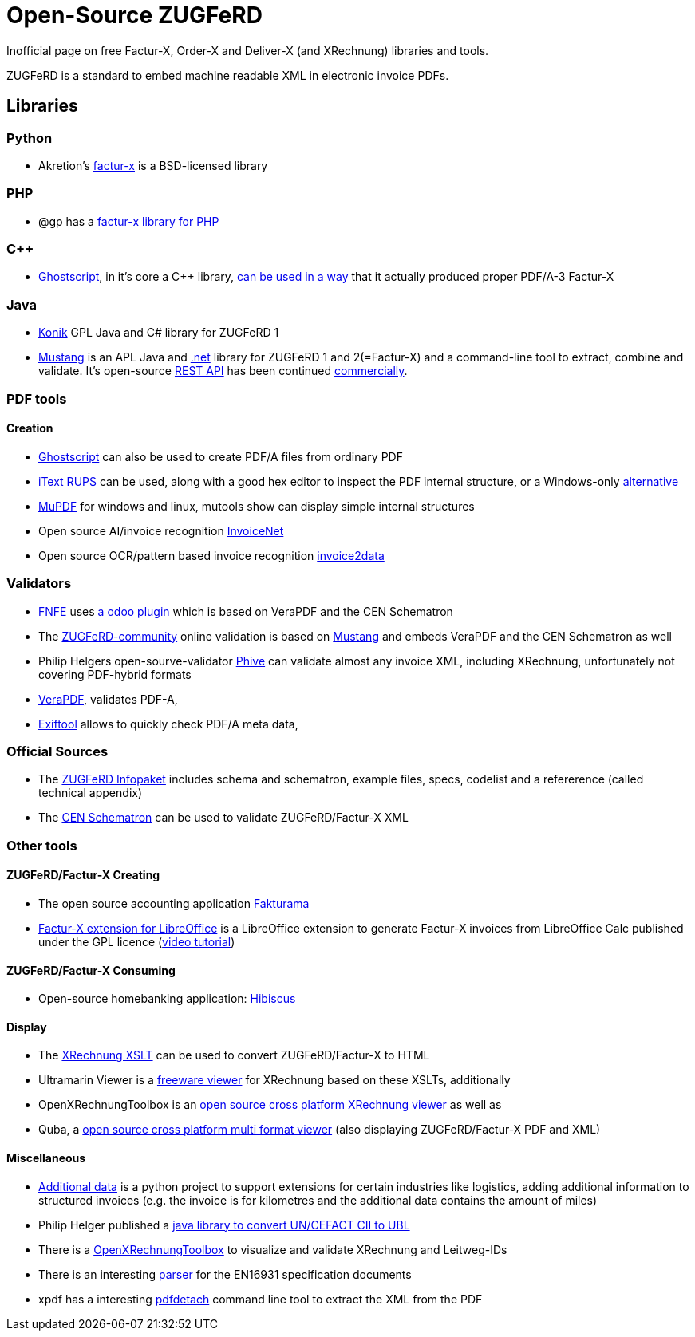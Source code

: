 = Open-Source ZUGFeRD
:example-caption!:

Inofficial page on free Factur-X, Order-X and Deliver-X (and XRechnung) libraries and tools.

ZUGFeRD is a standard to embed machine readable XML in electronic invoice PDFs.

== Libraries

=== Python

 * Akretion's link:https://github.com/akretion/factur-x[factur-x] is a BSD-licensed library

=== PHP
* @gp has a link:https://packagist.org/packages/atgp/factur-x[factur-x library for PHP]

=== C++
* link:https://www.ghostscript.com/[Ghostscript], in it's core a C++ library,  link:https://bugs.ghostscript.com/show_bug.cgi?id=696472[can be used in a way] that it actually produced proper PDF/A-3 Factur-X

=== Java
* link:https://konik.io/[Konik] GPL Java and C# library for ZUGFeRD 1
* link:https://mustangproject.org/[Mustang] is an APL Java and link:https://mustangproject.org/net/[.net] library for ZUGFeRD 1 and 2(=Factur-X) and a command-line tool to extract, combine and validate. It's open-source link:https://github.com/ZUGFeRD/mustangserver[REST API] has been continued link:https://mustangproject.org/server/[commercially].


### PDF tools
#### Creation

* link:https://www.ghostscript.com/[Ghostscript] can also be used to create PDF/A files from ordinary PDF
* link:https://github.com/itext/rups/releases[iText RUPS] can be used, along with a good hex editor to inspect the PDF internal structure, or a Windows-only link:https://github.com/Uzi-Granot/PdfFileAnaylyzer[alternative]
* link:https://mupdf.com/[MuPDF] for windows and linux, mutools show can display simple internal structures
* Open source AI/invoice recognition link:https://github.com/naiveHobo/InvoiceNet[InvoiceNet]
* Open source OCR/pattern based invoice recognition link:https://github.com/invoice-x/invoice2data/[invoice2data]


### Validators
* link:https://services.fnfe-mpe.org[FNFE] uses link:https://github.com/akretion/factur-x-validator[a odoo plugin] which is based on VeraPDF and the CEN Schematron
* The link:https://www.zugferd-community.net/de/open_community/validation[ZUGFeRD-community] online validation is based on link:https://github.com/ZUGFeRD/mustangproject/[Mustang] and embeds VeraPDF and the CEN Schematron as well
* Philip Helgers open-sourve-validator link:https://github.com/phax/phive[Phive] can validate almost any invoice XML, including XRechnung, unfortunately not covering PDF-hybrid formats
* link:http://verapdf.org/[VeraPDF], validates PDF-A,
* link:https://exiftool.org/[Exiftool] allows to quickly check PDF/A meta data,


### Official Sources
* The link:https://www.ferd-net.de/ZUGFeRD-Download[ZUGFeRD Infopaket] includes schema and schematron, example files, specs, codelist and a refererence (called technical appendix)
* The link:https://github.com/CenPC434/validation/tree/master/cii/schematron[CEN Schematron] can be used to validate ZUGFeRD/Factur-X XML


### Other tools
#### ZUGFeRD/Factur-X Creating
* The open source accounting application link:https://www.fakturama.info/[Fakturama]
* link:https://github.com/akretion/factur-x-libreoffice-extension[Factur-X extension for LibreOffice] is a LibreOffice extension to generate Factur-X invoices from LibreOffice Calc published under the GPL licence (link:https://www.youtube.com/watch?v=ldD-1W8yIv0[video tutorial])

#### ZUGFeRD/Factur-X Consuming
* Open-source homebanking application: link:https://www.willuhn.de/products/hibiscus/[Hibiscus]

#### Display
* The link:https://github.com/itplr-kosit/xrechnung-visualization/releases[XRechnung XSLT] can be used to convert ZUGFeRD/Factur-X to HTML
* Ultramarin Viewer is a link:https://www.ultramarinviewer.de/[freeware viewer] for XRechnung based on these XSLTs, additionally
* OpenXRechnungToolbox is an link:https://github.com/jcthiele/OpenXRechnungToolbox[open source cross platform XRechnung viewer] as well as
* Quba, a link:https://quba-viewer.org[open source cross platform multi format viewer] (also displaying ZUGFeRD/Factur-X PDF and XML)

#### Miscellaneous
* link:http://4s4u.de/additional_data[Additional data] is a python project to support extensions for certain industries like logistics, adding additional information to structured invoices (e.g. the invoice is for kilometres and the additional data contains the amount of miles)
* Philip Helger published a link:https://github.com/phax/en16931-cii2ubl[java library to convert UN/CEFACT CII to UBL]
* There is a link:https://github.com/jcthiele/OpenXRechnungToolbox[OpenXRechnungToolbox] to visualize and validate XRechnung and Leitweg-IDs
* There is an interesting link:https://github.com/svanteschubert/en16931-data-extractor[parser] for the EN16931 specification documents
* xpdf has a interesting link:https://www.xpdfreader.com/pdfdetach-man.html[pdfdetach] command line tool to extract the XML from the PDF
